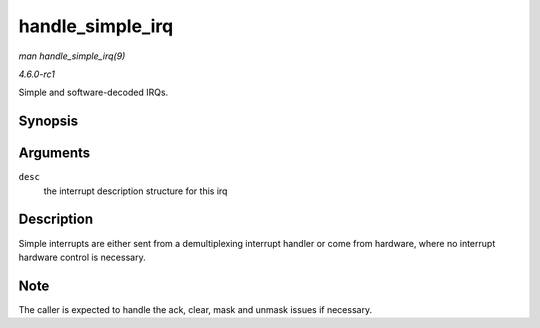 
.. _API-handle-simple-irq:

=================
handle_simple_irq
=================

*man handle_simple_irq(9)*

*4.6.0-rc1*

Simple and software-decoded IRQs.


Synopsis
========

.. c:function:: void handle_simple_irq( struct irq_desc * desc )

Arguments
=========

``desc``
    the interrupt description structure for this irq


Description
===========

Simple interrupts are either sent from a demultiplexing interrupt handler or come from hardware, where no interrupt hardware control is necessary.


Note
====

The caller is expected to handle the ack, clear, mask and unmask issues if necessary.
